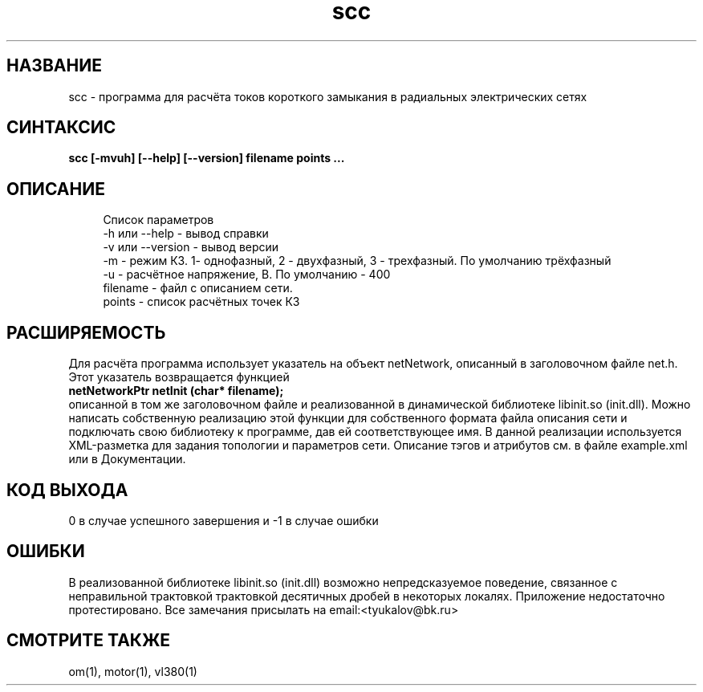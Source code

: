 .TH scc 1 "December 30, 2017" "" "eltools"

.SH НАЗВАНИЕ
scc \- программа для расчёта токов короткого замыкания в радиальных электрических сетях

.SH СИНТАКСИС
.br
.B scc [-mvuh] [--help] [--version] filename points ...
.br

.SH ОПИСАНИЕ
.RS 4
Список параметров
.RE
.RS 4
-h или --help - вывод справки
.RE
.RS 4
-v или --version - вывод версии
.RE
.RS 4
-m - режим КЗ. 1- однофазный, 2 - двухфазный, 3 - трехфазный. По умолчанию трёхфазный
.RE
.RS 4
-u - расчётное напряжение, В. По умолчанию - 400
.RE
.RS 4
filename - файл с описанием сети.
.RE
.RS 4
points - список расчётных точек КЗ
.RS 4

.SH РАСШИРЯЕМОСТЬ
Для расчёта программа использует указатель на объект netNetwork, описанный в заголовочном файле net.h.
Этот указатель возвращается функцией
.br
\fB netNetworkPtr netInit (char* filename); \fR
.br
описанной в том же заголовочном файле и реализованной в динамической библиотеке libinit.so (init.dll).
Можно написать собственную реализацию этой функции для собственного формата файла описания сети и 
подключать свою библиотеку к программе, дав ей соответствующее имя.
В данной реализации используется XML-разметка для задания топологии и параметров сети. Описание тэгов
и атрибутов см. в файле example.xml или в Документации.

.SH КОД ВЫХОДА
0 в случае успешного завершения и -1 в случае ошибки

.SH ОШИБКИ
В реализованной библиотеке libinit.so (init.dll) возможно непредсказуемое поведение,
связанное с неправильной трактовкой трактовкой десятичных дробей в некоторых локалях.
Приложение недостаточно протестировано. Все замечания присылать на email:<tyukalov@bk.ru>

.SH СМОТРИТЕ ТАКЖЕ
om(1), motor(1), vl380(1)

